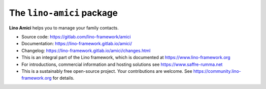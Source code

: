 ==========================
The ``lino-amici`` package
==========================




**Lino Amici** helps you to manage your family contacts.

- Source code: https://gitlab.com/lino-framework/amici

- Documentation: https://lino-framework.gitlab.io/amici/

- Changelog: https://lino-framework.gitlab.io/amici/changes.html

- This is an integral part of the Lino framework, which is documented
  at https://www.lino-framework.org

- For introductions, commercial information and hosting solutions
  see https://www.saffre-rumma.net

- This is a sustainably free open-source project. Your contributions are
  welcome.  See https://community.lino-framework.org for details.



